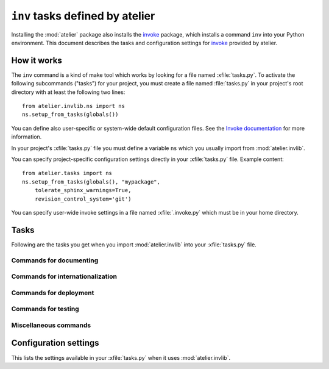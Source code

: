 .. _atelier.invlib:

======================================
``inv`` tasks defined by atelier
======================================

.. _invoke: http://www.pyinvoke.org/

Installing the :mod:`atelier` package also installs the invoke_
package, which installs a command ``inv`` into your Python
environment.  This document describes the tasks and configuration
settings for invoke_ provided by atelier.


How it works
=============

The ``inv`` command is a kind of make tool which works by looking for
a file named :xfile:`tasks.py`.  To activate the following subcommands
("tasks") for your project, you must create a file named
:file:`tasks.py` in your project's root directory with at least the
following two lines::

  from atelier.invlib.ns import ns
  ns.setup_from_tasks(globals())

You can define also user-specific or system-wide default configuration
files.  See the `Invoke documentation
<http://docs.pyinvoke.org/en/latest/concepts/configuration.html>`_ for
more information.

.. xfile:: tasks.py

In your project's :xfile:`tasks.py` file you must define a variable
``ns`` which you usually import from :mod:`atelier.invlib`.

You can specify project-specific configuration settings directly in
your :xfile:`tasks.py` file. Example content::

    from atelier.tasks import ns
    ns.setup_from_tasks(globals(), "mypackage", 
        tolerate_sphinx_warnings=True,
        revision_control_system='git')

.. xfile:: .invoke.py

You can specify user-wide invoke settings in a file named
:xfile:`.invoke.py` which must be in your home directory.

           

Tasks
=====

Following are the tasks you get when you import :mod:`atelier.invlib`
into your :xfile:`tasks.py` file.
    

Commands for documenting
------------------------

.. command:: inv bd

    Build docs. Build all Sphinx HTML doctrees for this project.

    This runs :cmd:`inv readme`, followed by `sphinx-build html` in
    every directory defined in :envvar:`doc_trees`.  The exact options
    for `sphinx-build` depend also on
    :envvar:`tolerate_sphinx_warnings` and :envvar:`use_dirhtml`.

.. command:: inv pd

    Publish docs. Upload docs to public web server.

.. command:: inv blog

    Edit today's blog entry, create an empty file if it doesn't yet exist.

.. command:: inv readme

    Generate or update `README.txt` or `README.rst` file from
    `SETUP_INFO`.

Commands for internationalization
---------------------------------

.. command:: inv mm

    ("make messages")

    Extracts messages from both code and userdocs, then initializes and
    updates all catalogs. Needs :envvar:`locale_dir`

Commands for deployment
-----------------------

.. command:: inv ci

    Checkin and push to repository, using today's blog entry as commit
    message.

    Asks confirmation before doing so.

    Does nothing in a project whose
    :envvar:`revision_control_system` is `None`.

    In a project whose :envvar:`revision_control_system` is
    ``'git'`` it checks whether the repository is dirty (i.e. has
    uncommitted changes) and returns without asking confirmation if
    the repo is clean.  Note that unlike ``git status``, this check
    does currently not (yet) check whether my branch is up-to-date
    with 'origin/master'.

.. command:: inv reg

    Register this project (and its current version) to PyPI.

.. command:: inv release

    Write a source distribution archive to your :envvar:`sdist_dir`,
    then upload it to PyPI.  Create a version tag if
    :envvar:`revision_control_system` is ``'git'``.

    This command will fail if this project has previously been
    released with the same version.


.. command:: inv sdist

    Write a source distribution archive to your :envvar:`sdist_dir`.



Commands for testing
--------------------

.. command:: inv prep

    Prepare a test run. This runs :manage:`prep` on every demo project
    defined by :envvar:`demo_projects`.

    It is not launched automatically by :cmd:`inv test` or :cmd:`inv
    bd` because it can take some time and is not always necessary.

    

.. command:: inv test

    Run the test suite of this project.

    This is a shortcut for either ``python setup.py test`` or
    ``py.test`` (depending on whether your project has a
    :xfile:`pytest.ini` file or not.
    

.. command:: inv cov

    Run :envvar:`coverage_command` and create a `coverage
    <https://pypi.python.org/pypi/coverage>`_ report.

.. command:: inv test_sdist

    Creates and activates a temporay virtualenv, installs your project
    and runs your test suite.
        
    - creates and activates a temporay virtualenv,
    - calls ``pip install --no-index -f <env.sdist_dir> <prjname>``
    - runs ``python setup.py test``
    - removes temporary files.
    
    Assumes that you previously did :cmd:`inv sdist` of all your
    projects related to this project.


Miscellaneous commands 
----------------------

.. command:: inv clean

    Remove temporary and generated files:

    - Sphinx `.build` files
    - Dangling `.pyc` files which don't have a corresponding `.py` file.
    - `cache` directories of demo projects
    - additional files specified in :envvar:`cleanable_files`

    Unless option ``--batch`` is specified, ask for an interactive
    user confirmation before removing these files.

.. command:: inv ct

    Display a list of commits in all projects during the last 24
    hours.



Configuration settings
======================

This lists the settings available in your :xfile:`tasks.py` when it
uses :mod:`atelier.invlib`.

.. envvar:: locale_dir

    The name of the directory where `inv mm` et al should write their
    catalog files.

.. envvar:: sdist_dir

    The template for the local directory where :cmd:`inv sdist` should
    store the packages.  Any string ``{prj}`` in this template will be
    replaced by the projects Python name.  The resulting string is
    passed as the `--dist-dir` option to the :cmd:`setup.py sdist`
    command.

.. envvar:: pypi_dir

.. envvar:: coverage_command

    The command to run for measuring coverage by :cmd:`inv cov`.
    
.. envvar:: editor_command

    A string with the command name of your text editor. Example::

      editor_command = "emacsclient -n {0}"

    The ``{0}`` will be replaced by the filename.

    Used by :cmd:`inv blog`.

    Note that this must be a *non waiting* command, i.e. which
    launches the editor on the specified file in a new window and then
    returns control to the command line without waiting for that new
    window to terminate.



.. envvar:: docs_rsync_dest

    A Python template string which defines the rsync destination for
    publishing your projects documentation.
    Used by :cmd:`fab pub`.

    Example::

      env.docs_rsync_dest = 'luc@example.org:~/public_html/{prj}_{docs}'

    The ``{prj}`` in this template will be replaced by the internal
    name of this project, and ``{{docs}}`` by the name of the doctree
    (taken from :envvar:`doc_trees`).

    For backward compatibility the following (deprecated) template is
    also still allowed::

      env.docs_rsync_dest = 'luc@example.org:~/public_html/%s'

    The ``%s`` in this template will be replaced by a name `xxx_yyy`,
    where `xxx` is the internal name of this project and `yyy` the
    name of the doctree (taken from :envvar:`doc_trees`).


.. envvar:: srcref_url
            
    The URL template to use for `srcref`.
    
    If the project has a main package which has an attribute
    :envvar:`srcref_url`,
    then this value will be used.
    
.. envvar:: intersphinx_urls
            
    A dict which maps doctree names to the URL where they are published.
    This is used when this project's documentation is added to a
    doctree using :mod:`atelier.sphinxconf.interproject`.
    
    If the project has a main package which has an attribute
    :envvar:`intersphinx_urls`,
    then this value will be used.

.. envvar:: doc_trees

    A list of directory names (relative to your project directory)
    containing Sphinx document trees.
    Default value is ``['docs']``

    If the project has a main package which has an attribute
    :envvar:`doc_trees`,
    then this value will be used.

.. envvar:: cleanable_files

    A list of wildcards to be cleaned by :cmd:`inv clean`.

  .. attribute:: use_dirhtml

    Whether `sphinx-build
    <http://sphinx-doc.org/invocation.html#invocation-of-sphinx-build>`__
    should use ``dirhtml`` instead of the default ``html`` builder.

.. envvar:: tolerate_sphinx_warnings

    Whether `sphinx-build` should tolerate warnings.

.. envvar:: languages

    A list of language codes for which userdocs are being maintained.

.. envvar:: apidoc_exclude_pathnames

    No longer used because we now use autosummary instead of
    sphinx-apidoc.

    a list of filenames (or directory names) to be excluded when you
    run :cmd:`fab api`.

.. envvar:: revision_control_system

    The revision control system used by your project.  Allowed values
    are `'git'`, `'hg'` or `None`.  Used by :cmd:`inv ci`, :cmd:`inv
    release`, :cmd:`per_project`.

.. envvar:: use_mercurial

    **No longer used.** Use :envvar:`revision_control_system` instead.)


.. envvar:: demo_projects

    The list of *Django demo projects* included in this project.

    Django demo projects are used by the test suite and the Sphinx
    documentation.  Before running :cmd:`inv test` or :cmd:`inv bd`,
    they must have been initialized with :cmd:`inv prep`.


.. envvar:: prep_command

    The shell command to be run in every :envvar:`demo project
    <demo_projects>` when :cmd:`inv prep` is invoked.  The default
    value is ``manage.py prep --noinput --traceback``.
